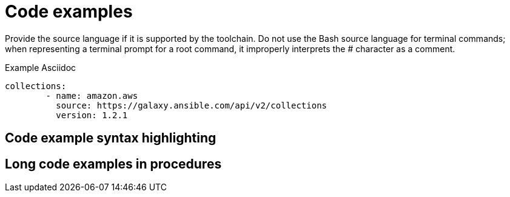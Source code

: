 
[[code-examples]]
= Code examples

Provide the source language if it is supported by the toolchain. Do not use the Bash source language for terminal commands; when representing a terminal prompt for a root command, it improperly interprets the # character as a comment.

.Example Asciidoc

[source, yaml]
-----
collections:
        - name: amazon.aws
          source: https://galaxy.ansible.com/api/v2/collections
          version: 1.2.1
-----

[[code-example-syntax-highlighting]]
== Code example syntax highlighting

// [[callouts-code-examples]]
// == Callouts in code examples

[[long-code-examples]]
== Long code examples in procedures
